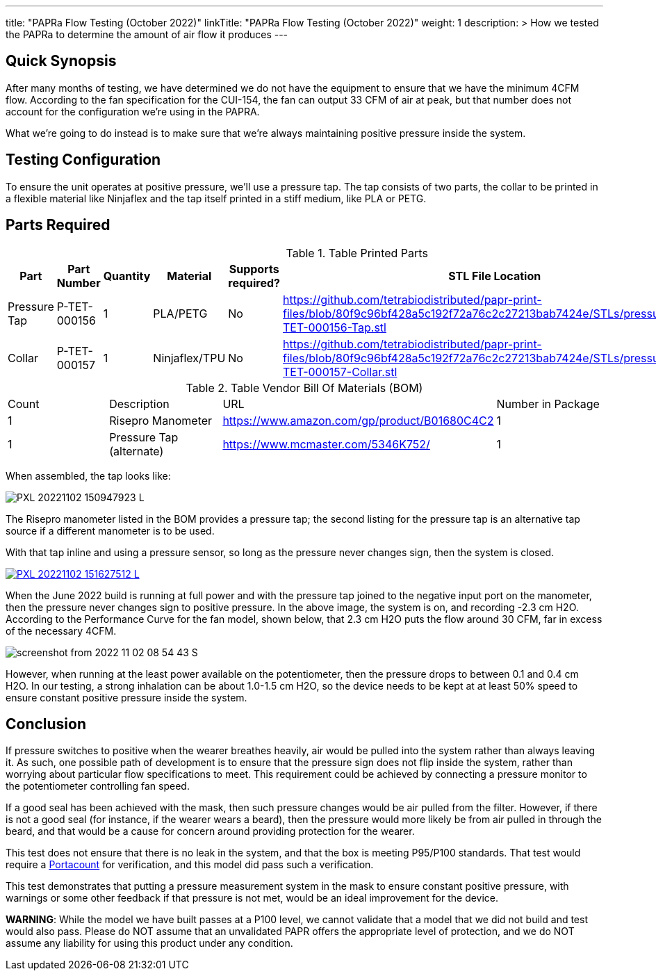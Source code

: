 ---
title: "PAPRa Flow Testing (October 2022)"
linkTitle: "PAPRa Flow Testing (October 2022)"
weight: 1
description: >
  How we tested the PAPRa to determine the amount of air flow it produces
---

== Quick Synopsis

After many months of testing, we have determined we do not have the equipment to ensure that we have the minimum 4CFM flow.  According to the fan specification for the CUI-154, the fan can output 33 CFM of air at peak, but that number does not account for the configuration we're using in the PAPRA.

What we're going to do instead is to make sure that we're always maintaining positive pressure inside the system.  

== Testing Configuration

To ensure the unit operates at positive pressure, we'll use a pressure tap.  The tap consists of two parts, the collar to be printed in a flexible material like Ninjaflex and the tap itself printed in a stiff medium, like PLA or PETG.

== Parts Required ==

.Table Printed Parts
|===
| Part | Part Number | Quantity | Material | Supports required? | STL File Location

| Pressure Tap 
| P-TET-000156
| 1
| PLA/PETG
| No
| https://github.com/tetrabiodistributed/papr-print-files/blob/80f9c96bf428a5c192f72a76c2c27213bab7424e/STLs/pressure_tap/P-TET-000156-Tap.stl
| Collar
| P-TET-000157
| 1
| Ninjaflex/TPU
| No
| https://github.com/tetrabiodistributed/papr-print-files/blob/80f9c96bf428a5c192f72a76c2c27213bab7424e/STLs/pressure_tap/P-TET-000157-Collar.stl

|===

.Table Vendor Bill Of Materials (BOM)
|===
| Count | Description | URL | Number in Package 
| 1 
| Risepro Manometer
| https://www.amazon.com/gp/product/B01680C4C2
| 1 

| 1 
| Pressure Tap (alternate)
| https://www.mcmaster.com/5346K752/
| 1 

|===

When assembled, the tap looks like:

[link=https://photos.smugmug.com/Tetra-Testing/2022-Oct-10-Build/i-wz9JKcB/0/d959350f/5K/PXL_20221102_150947923-5K.jpg]
image:https://photos.smugmug.com/Tetra-Testing/2022-Oct-10-Build/i-wz9JKcB/0/d959350f/L/PXL_20221102_150947923-L.jpg[]

The Risepro manometer listed in the BOM provides a pressure tap; the second listing for the pressure tap is an alternative tap source if a different manometer is to be used.

With that tap inline and using a pressure sensor, so long as the pressure never changes sign, then the system is closed.

[link=https://photos.smugmug.com/Tetra-Testing/2022-Oct-10-Build/i-vFgrNbC/0/dad2bc36/5K/PXL_20221102_151627512-5K.jpg]
image::https://photos.smugmug.com/Tetra-Testing/2022-Oct-10-Build/i-vFgrNbC/0/dad2bc36/L/PXL_20221102_151627512-L.jpg[]

When the June 2022 build is running at full power and with the pressure tap joined to the negative input port on the manometer, then the pressure never changes sign to positive pressure.  In the above image, the system is on, and recording -2.3 cm H2O.  According to the Performance Curve for the fan model, shown below, that 2.3 cm H2O puts the flow around 30 CFM, far in excess of the necessary 4CFM.

image::https://photos.smugmug.com/Tetra-Testing/2022-Oct-10-Build/i-SVcKHdZ/0/a756149e/S/screenshot_from_2022-11-02_08-54-43-S.png[]

However, when running at the least power available on the potentiometer, then the pressure drops to between 0.1 and 0.4 cm H2O.  In our testing, a strong inhalation can be about 1.0-1.5 cm H2O, so the device needs to be kept at at least 50% speed to ensure constant positive pressure inside the system.

== Conclusion

If pressure switches to positive when the wearer breathes heavily, air would be pulled into the system rather than always leaving it.  As such, one possible path of development is to ensure that the pressure sign does not flip inside the system, rather than worrying about particular flow specifications to meet.  This requirement could be achieved by connecting a pressure monitor to the potentiometer controlling fan speed.

If a good seal has been achieved with the mask, then such pressure changes would be air pulled from the filter.  However, if there is not a good seal (for instance, if the wearer wears a beard), then the pressure would more likely be from air pulled in through the beard, and that would be a cause for concern around providing protection for the wearer.

This test does not ensure that there is no leak in the system, and that the box is meeting P95/P100 standards.  That test would require a https://tsi.com/products/respirator-fit-testers/portacount-respirator-fit-tester-8038/[Portacount] for verification, and this model did pass such a verification.

This test demonstrates that putting a pressure measurement system in the mask to ensure constant positive pressure, with warnings or some other feedback if that pressure is not met, would be an ideal improvement for the device.

*WARNING*:  While the model we have built passes at a P100 level, we cannot validate that a model that we did not build and test would also pass.  Please do NOT assume that an unvalidated PAPR offers the appropriate level of protection, and we do NOT assume any liability for using this product under any condition.
